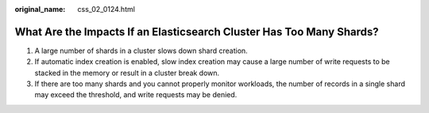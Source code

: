 :original_name: css_02_0124.html

.. _css_02_0124:

What Are the Impacts If an Elasticsearch Cluster Has Too Many Shards?
=====================================================================

#. A large number of shards in a cluster slows down shard creation.
#. If automatic index creation is enabled, slow index creation may cause a large number of write requests to be stacked in the memory or result in a cluster break down.
#. If there are too many shards and you cannot properly monitor workloads, the number of records in a single shard may exceed the threshold, and write requests may be denied.
